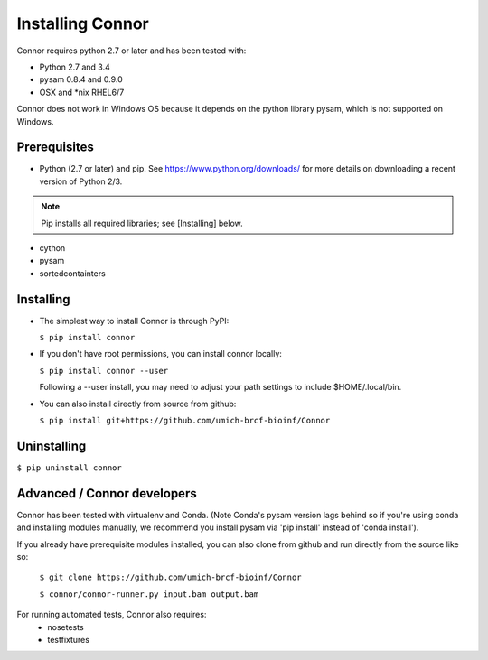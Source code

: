 Installing Connor
==================
Connor requires python 2.7 or later and has been tested with:

* Python 2.7 and 3.4
* pysam 0.8.4 and 0.9.0
* OSX and \*nix RHEL6/7

Connor does not work in Windows OS because it depends on the python library
pysam, which is not supported on Windows.

Prerequisites
-------------
* Python (2.7 or later) and pip. See https://www.python.org/downloads/ for more details on
  downloading a recent version of Python 2/3.
.. note:: Pip installs all required libraries; see [Installing] below.

* cython
* pysam
* sortedcontainters


Installing
----------

* The simplest way to install Connor is through PyPI:

  ``$ pip install connor``

* If you don't have root permissions, you can install connor locally:

  ``$ pip install connor --user``

  Following a --user install, you may need to adjust your path settings to
  include $HOME/.local/bin. 

* You can also install directly from source from github:

  ``$ pip install git+https://github.com/umich-brcf-bioinf/Connor``

Uninstalling
------------
``$ pip uninstall connor``


Advanced / Connor developers
----------------------------
Connor has been tested with virtualenv and Conda. (Note Conda's pysam version
lags behind so if you're using conda and installing modules manually, we
recommend you install pysam via 'pip install' instead of 'conda install').

If you already have prerequisite modules installed, you can also clone from
github and run directly from the source like so:

   ``$ git clone https://github.com/umich-brcf-bioinf/Connor``

   ``$ connor/connor-runner.py input.bam output.bam``

For running automated tests, Connor also requires:
 * nosetests
 * testfixtures


